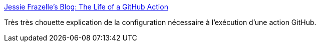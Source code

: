 :jbake-type: post
:jbake-status: published
:jbake-title: Jessie Frazelle's Blog: The Life of a GitHub Action
:jbake-tags: github,devops,configuration,docker,_mois_janv.,_année_2019
:jbake-date: 2019-01-28
:jbake-depth: ../
:jbake-uri: shaarli/1548706624000.adoc
:jbake-source: https://nicolas-delsaux.hd.free.fr/Shaarli?searchterm=https%3A%2F%2Fblog.jessfraz.com%2Fpost%2Fthe-life-of-a-github-action%2F&searchtags=github+devops+configuration+docker+_mois_janv.+_ann%C3%A9e_2019
:jbake-style: shaarli

https://blog.jessfraz.com/post/the-life-of-a-github-action/[Jessie Frazelle's Blog: The Life of a GitHub Action]

Très très chouette explication de la configuration nécessaire à l'exécution d'une action GitHub.
